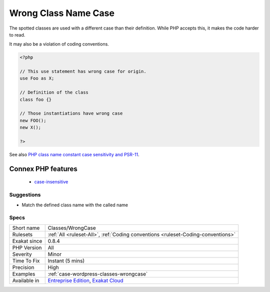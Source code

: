 .. _classes-wrongcase:

.. _wrong-class-name-case:

Wrong Class Name Case
+++++++++++++++++++++

.. meta::
	:description:
		Wrong Class Name Case: The spotted classes are used with a different case than their definition.
	:twitter:card: summary_large_image
	:twitter:site: @exakat
	:twitter:title: Wrong Class Name Case
	:twitter:description: Wrong Class Name Case: The spotted classes are used with a different case than their definition
	:twitter:creator: @exakat
	:twitter:image:src: https://www.exakat.io/wp-content/uploads/2020/06/logo-exakat.png
	:og:image: https://www.exakat.io/wp-content/uploads/2020/06/logo-exakat.png
	:og:title: Wrong Class Name Case
	:og:type: article
	:og:description: The spotted classes are used with a different case than their definition
	:og:url: https://exakat.readthedocs.io/en/latest/Reference/Rules/Wrong Class Name Case.html
	:og:locale: en
The spotted classes are used with a different case than their definition. While PHP accepts this, it makes the code harder to read. 

It may also be a violation of coding conventions.

.. code-block:: php
   
   <?php
   
   // This use statement has wrong case for origin.
   use Foo as X;
   
   // Definition of the class
   class foo {}
   
   // Those instantiations have wrong case
   new FOO();
   new X();
   
   ?>

See also `PHP class name constant case sensitivity and PSR-11 <https://gist.github.com/bcremer/9e8d6903ae38a25784fb1985967c6056>`_.

Connex PHP features
-------------------

  + `case-insensitive <https://php-dictionary.readthedocs.io/en/latest/dictionary/case-insensitive.ini.html>`_


Suggestions
___________

* Match the defined class name with the called name




Specs
_____

+--------------+-------------------------------------------------------------------------------------------------------------------------+
| Short name   | Classes/WrongCase                                                                                                       |
+--------------+-------------------------------------------------------------------------------------------------------------------------+
| Rulesets     | :ref:`All <ruleset-All>`, :ref:`Coding conventions <ruleset-Coding-conventions>`                                        |
+--------------+-------------------------------------------------------------------------------------------------------------------------+
| Exakat since | 0.8.4                                                                                                                   |
+--------------+-------------------------------------------------------------------------------------------------------------------------+
| PHP Version  | All                                                                                                                     |
+--------------+-------------------------------------------------------------------------------------------------------------------------+
| Severity     | Minor                                                                                                                   |
+--------------+-------------------------------------------------------------------------------------------------------------------------+
| Time To Fix  | Instant (5 mins)                                                                                                        |
+--------------+-------------------------------------------------------------------------------------------------------------------------+
| Precision    | High                                                                                                                    |
+--------------+-------------------------------------------------------------------------------------------------------------------------+
| Examples     | :ref:`case-wordpress-classes-wrongcase`                                                                                 |
+--------------+-------------------------------------------------------------------------------------------------------------------------+
| Available in | `Entreprise Edition <https://www.exakat.io/entreprise-edition>`_, `Exakat Cloud <https://www.exakat.io/exakat-cloud/>`_ |
+--------------+-------------------------------------------------------------------------------------------------------------------------+


